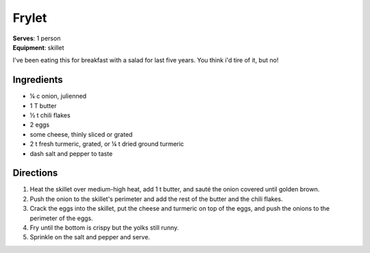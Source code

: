 Frylet
======
| **Serves**: 1 person
| **Equipment**: skillet

I've been eating this for breakfast with a salad for last five years.
You think i'd tire of it, but no!


Ingredients
-----------
- ¼ c   onion, julienned
- 1 T   butter
- ½ t   chili flakes
- 2     eggs
- some  cheese, thinly sliced or grated
- 2 t   fresh turmeric, grated, or ¼ t dried ground turmeric
- dash  salt and pepper to taste


Directions
----------
#. Heat the skillet over medium-high heat, add 1 t butter, and sauté the onion covered until golden brown.
#. Push the onion to the skillet's perimeter and add the rest of the butter and the chili flakes.
#. Crack the eggs into the skillet, put the cheese and turmeric on top of the eggs, and push the onions to the perimeter of the eggs.
#. Fry until the bottom is crispy but the yolks still runny.
#. Sprinkle on the salt and pepper and serve.
